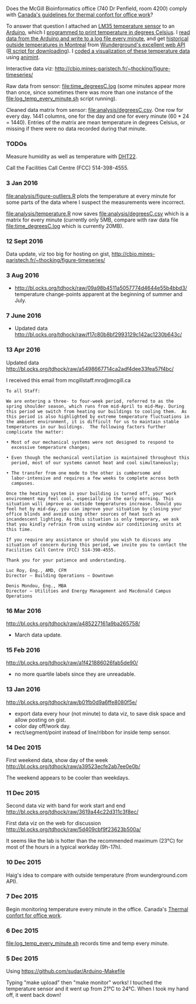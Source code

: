Does the McGill Bioinformatics office (740 Dr Penfield, room 4200)
comply with [[http://www.ccohs.ca/oshanswers/phys_agents/thermal_comfort.html][Canada's guidelines for thermal confort for office work]]?

To answer that question I attached an [[https://abra-electronics.com/ics-semiconductors/linear-series/lm35dz-temperature-sensor-lm35dz.html][LM35 temperature sensor]] to an
[[https://abra-electronics.com/robotics-embedded-electronics/arduino-boards/ard-uno-arduino-uno-compatible-atmega16u2-board.html][Arduino]], which I [[file:LM35_temperature_sensor.ino][programmed to print temperature in degrees Celsius]]. I
[[file:log_temp_every_minute.sh][read data from the Arduino and write to a log file every minute]], and
get [[file:analysis/history/][historical outside temperatures in Montreal]] from [[http://www.wunderground.com/weather/api/d/docs?d%3Ddata/history][Wunderground's
excellent web API]] ([[file:analysis/temperature.R][R script for downloading]]). I [[file:analysis/figure-timeseries.R][coded a
visualization of these temperature data]] using [[https://github.com/tdhock/animint][animint]].

Interactive data viz: http://cbio.mines-paristech.fr/~thocking/figure-timeseries/

Raw data from sensor: [[file:time_degreesC.log]] (some minutes appear more
than once, since sometimes there was more than one instance of the
[[file:log_temp_every_minute.sh]] script running).

Cleaned data matrix from sensor: [[file:analysis/degreesC.csv]]. One row
for every day. 1441 columns, one for the day and one for every minute
(60 * 24 = 1440). Entries of the matrix are mean temperature in
degrees Celsius, or missing if there were no data recorded during that
minute.

*** TODOs

Measure humidity as well as temperature with [[https://abra-electronics.com/sensors/sensors-temperature-en/dht22-temperature-humidity-sensor.html][DHT22]].

Call the Facilities Call Centre (FCC) 514-398-4555.

*** 3 Jan 2016

[[file:analysis/figure-outliers.R]] plots the temperature at every minute
for some parts of the data where I suspect the measurements were
incorrect.

[[file:analysis/temperature.R]] now saves [[file:analysis/degreesC.csv]] which
is a matrix for every minute (currently only 5MB, compare with raw
data file [[file:time_degreesC.log]] which is currently 20MB).

*** 12 Sept 2016

Data update, viz too big for hosting on gist,
http://cbio.mines-paristech.fr/~thocking/figure-timeseries/

*** 3 Aug 2016

- http://bl.ocks.org/tdhock/raw/09a98b4511a5057774d4644e55b4bbd3/
  temperature change-points apparent at the beginning of summer and
  July.

*** 7 June 2016

- Updated data http://bl.ocks.org/tdhock/raw/f17c80b8bf2993129c142ac1230b643c/

*** 13 Apr 2016

Updated data http://bl.ocks.org/tdhock/raw/a5498667714ca2adf4dee33fea57f4bc/

I received this email from mcgillstaff.mro@mcgill.ca

#+BEGIN_SRC 
To all Staff:

We are entering a three- to four-week period, referred to as the
spring shoulder season, which runs from mid-April to mid-May. During
this period we switch from heating our buildings to cooling them.  As
this period is also highlighted by extreme temperature fluctuations in
the ambient environment, it is difficult for us to maintain stable
temperatures in our buildings.  The following factors further
complicate the matter:

• Most of our mechanical systems were not designed to respond to
  excessive temperature changes;

• Even though the mechanical ventilation is maintained throughout this
  period, most of our systems cannot heat and cool simultaneously;

• The transfer from one mode to the other is cumbersome and
  labor-intensive and requires a few weeks to complete across both
  campuses.

Once the heating system in your building is turned off, your work
environment may feel cool, especially in the early morning. This
situation will improve as outside temperatures increase. Should you
feel hot by mid-day, you can improve your situation by closing your
office blinds and avoid using other sources of heat such as
incandescent lighting. As this situation is only temporary, we ask
that you kindly refrain from using window air conditioning units at
this time.

If you require any assistance or should you wish to discuss any
situation of concern during this period, we invite you to contact the
Facilities Call Centre (FCC) 514-398-4555.

Thank you for your patience and understanding.

Luc Roy, Eng., AMD, CFM
Director – Building Operations – Downtown

Denis Mondou, Eng., MBA
Director – Utilities and Energy Management and Macdonald Campus Operations
#+END_SRC

*** 16 Mar 2016

http://bl.ocks.org/tdhock/raw/a485227161a9ba265758/
- March data update.

*** 15 Feb 2016

http://bl.ocks.org/tdhock/raw/a1f421886026fab5de90/
- no more quartile labels since they are unreadable.

*** 13 Jan 2016

http://bl.ocks.org/tdhock/raw/b01fb0d9a6ffe8080f5e/
- export data every hour (not minute) to data viz, to save disk space
  and allow posting on gist.
- color day off/work day.
- rect/segment/point instead of line/ribbon for inside temp sensor.

*** 14 Dec 2015

First weekend data, show day of the week
http://bl.ocks.org/tdhock/raw/a39523ecfe2ab7ee0e0b/

The weekend appears to be cooler than weekdays.

*** 11 Dec 2015

Second data viz with band for work start and end
http://bl.ocks.org/tdhock/raw/3619a44c22d311c3f8ec/

First data viz on the web for discussion
http://bl.ocks.org/tdhock/raw/5d409cbf9f23623b500a/

It seems like the lab is hotter than the recommended maximum (23°C)
for most of the hours in a typical workday (9h-17h).

*** 10 Dec 2015

Haig's idea to compare with outside temperature (from wunderground.com
API).

*** 7 Dec 2015

Begin monitoring temperature every minute in the office. Canada's
[[http://www.ccohs.ca/oshanswers/phys_agents/thermal_comfort.html][Thermal confort for office work]].

*** 6 Dec 2015

[[file:log_temp_every_minute.sh]] records time and temp every minute.

*** 5 Dec 2015

Using https://github.com/sudar/Arduino-Makefile

Typing "make upload" then "make monitor" works! I touched the
temperature sensor and it went up from 21°C to 24°C. When I took my
hand off, it went back down!
